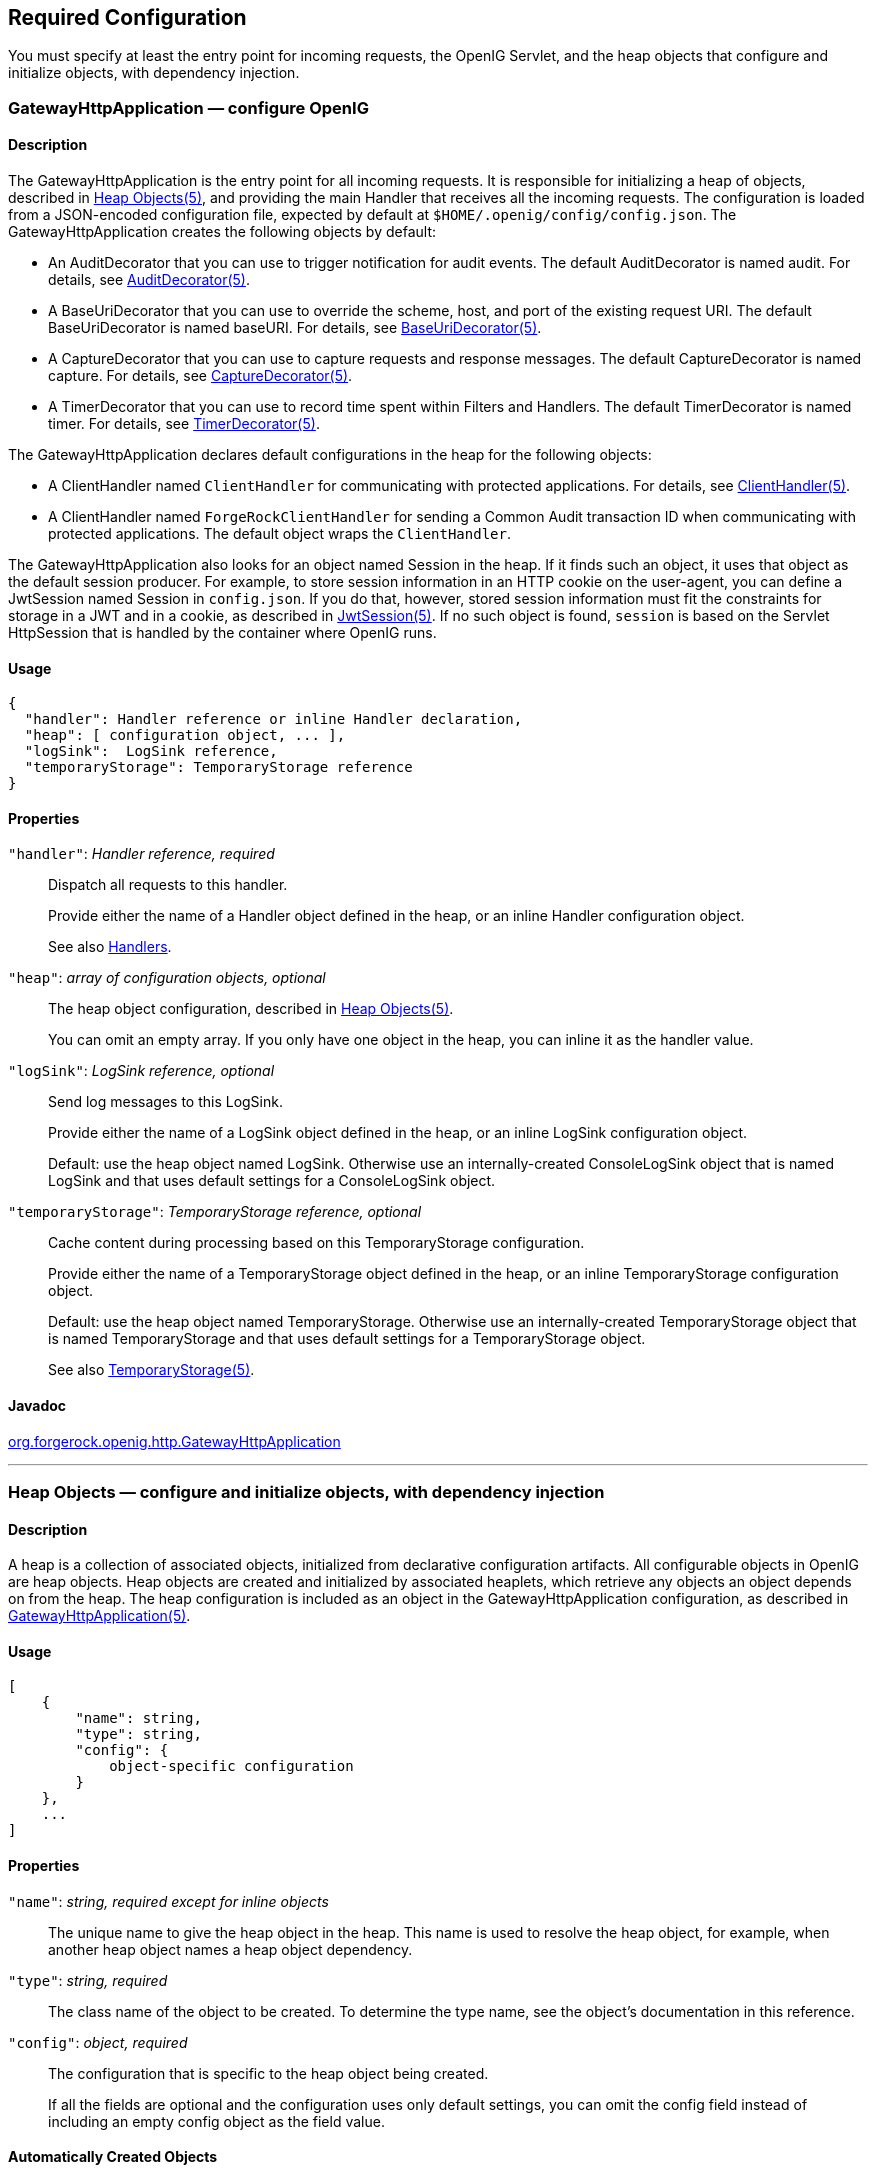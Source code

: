 ////
  The contents of this file are subject to the terms of the Common Development and
  Distribution License (the License). You may not use this file except in compliance with the
  License.
 
  You can obtain a copy of the License at legal/CDDLv1.0.txt. See the License for the
  specific language governing permission and limitations under the License.
 
  When distributing Covered Software, include this CDDL Header Notice in each file and include
  the License file at legal/CDDLv1.0.txt. If applicable, add the following below the CDDL
  Header, with the fields enclosed by brackets [] replaced by your own identifying
  information: "Portions copyright [year] [name of copyright owner]".
 
  Copyright 2017 ForgeRock AS.
  Portions Copyright 2024-2025 3A Systems LLC.
////

:figure-caption!:
:example-caption!:
:table-caption!:


[#required-conf]
== Required Configuration

You must specify at least the entry point for incoming requests, the OpenIG Servlet, and the heap objects that configure and initialize objects, with dependency injection.
[#GatewayHttpApplication]
=== GatewayHttpApplication — configure OpenIG

[#d210e2027]
==== Description
The GatewayHttpApplication is the entry point for all incoming requests. It is responsible for initializing a heap of objects, described in xref:#heap-objects[Heap Objects(5)], and providing the main Handler that receives all the incoming requests. The configuration is loaded from a JSON-encoded configuration file, expected by default at `$HOME/.openig/config/config.json`.
The GatewayHttpApplication creates the following objects by default:

* An AuditDecorator that you can use to trigger notification for audit events. The default AuditDecorator is named audit. For details, see xref:decorators-conf.adoc#AuditDecorator[AuditDecorator(5)].

* A BaseUriDecorator that you can use to override the scheme, host, and port of the existing request URI. The default BaseUriDecorator is named baseURI. For details, see xref:decorators-conf.adoc#BaseUriDecorator[BaseUriDecorator(5)].

* A CaptureDecorator that you can use to capture requests and response messages. The default CaptureDecorator is named capture. For details, see xref:decorators-conf.adoc#CaptureDecorator[CaptureDecorator(5)].

* A TimerDecorator that you can use to record time spent within Filters and Handlers. The default TimerDecorator is named timer. For details, see xref:decorators-conf.adoc#TimerDecorator[TimerDecorator(5)].

The GatewayHttpApplication declares default configurations in the heap for the following objects:

* A ClientHandler named `ClientHandler` for communicating with protected applications. For details, see xref:handlers-conf.adoc#ClientHandler[ClientHandler(5)].

* A ClientHandler named `ForgeRockClientHandler` for sending a Common Audit transaction ID when communicating with protected applications. The default object wraps the `ClientHandler`.

The GatewayHttpApplication also looks for an object named Session in the heap. If it finds such an object, it uses that object as the default session producer. For example, to store session information in an HTTP cookie on the user-agent, you can define a JwtSession named Session in `config.json`. If you do that, however, stored session information must fit the constraints for storage in a JWT and in a cookie, as described in xref:misc-conf.adoc#JwtSession[JwtSession(5)]. If no such object is found, `session` is based on the Servlet HttpSession that is handled by the container where OpenIG runs.

[#d210e2093]
==== Usage

[source, javascript]
----
{
  "handler": Handler reference or inline Handler declaration,
  "heap": [ configuration object, ... ],
  "logSink":  LogSink reference,
  "temporaryStorage": TemporaryStorage reference
}
----

[#d210e2099]
==== Properties
--

`"handler"`: __Handler reference, required__::
Dispatch all requests to this handler.

+
Provide either the name of a Handler object defined in the heap, or an inline Handler configuration object.

+
See also xref:handlers-conf.adoc#handlers-conf[Handlers].

`"heap"`: __array of configuration objects, optional__::
The heap object configuration, described in xref:#heap-objects[Heap Objects(5)].

+
You can omit an empty array. If you only have one object in the heap, you can inline it as the handler value.

`"logSink"`: __LogSink reference, optional__::
Send log messages to this LogSink.

+
Provide either the name of a LogSink object defined in the heap, or an inline LogSink configuration object.

+
Default: use the heap object named LogSink. Otherwise use an internally-created ConsoleLogSink object that is named LogSink and that uses default settings for a ConsoleLogSink object.

`"temporaryStorage"`: __TemporaryStorage reference, optional__::
Cache content during processing based on this TemporaryStorage configuration.

+
Provide either the name of a TemporaryStorage object defined in the heap, or an inline TemporaryStorage configuration object.

+
Default: use the heap object named TemporaryStorage. Otherwise use an internally-created TemporaryStorage object that is named TemporaryStorage and that uses default settings for a TemporaryStorage object.

+
See also xref:misc-conf.adoc#TemporaryStorage[TemporaryStorage(5)].

--

[#d210e2165]
==== Javadoc
link:{apidocs-url}/index.html?org/forgerock/openig/http/GatewayHttpApplication.html[org.forgerock.openig.http.GatewayHttpApplication, window=\_blank]

'''
[#heap-objects]
=== Heap Objects — configure and initialize objects, with dependency injection

[#d210e2184]
==== Description
A heap is a collection of associated objects, initialized from declarative configuration artifacts. All configurable objects in OpenIG are heap objects. Heap objects are created and initialized by associated heaplets, which retrieve any objects an object depends on from the heap. The heap configuration is included as an object in the GatewayHttpApplication configuration, as described in xref:#GatewayHttpApplication[GatewayHttpApplication(5)].

[#d210e2196]
==== Usage

[source, javascript]
----
[
    {
        "name": string,
        "type": string,
        "config": {
            object-specific configuration
        }
    },
    ...
]
----

[#d210e2205]
==== Properties
--

`"name"`: __string, required except for inline objects__::
The unique name to give the heap object in the heap. This name is used to resolve the heap object, for example, when another heap object names a heap object dependency.

`"type"`: __string, required__::
The class name of the object to be created. To determine the type name, see the object's documentation in this reference.

`"config"`: __object, required__::
The configuration that is specific to the heap object being created.

+
If all the fields are optional and the configuration uses only default settings, you can omit the config field instead of including an empty config object as the field value.

--

[#d210e2241]
==== Automatically Created Objects
--
OpenIG automatically creates some configuration objects that it needs for its own use. An automatically created object can be overridden by creating a heap object with the same name. Automatically created objects include the following:

`"ApiProtectionFilter"`::
The default filter used to protect administrative APIs on reserved routes. Reserved routes are described in xref:preface.adoc#reserved-routes[Reserved Routes].

+
Default: a filter that allows access only from the loopback address.

+
To override this filter, declare a different filter with the same name in the top-level heap found in `config.json`.

`"LogSink"`::
The default object to use for writing all audit and performance logging.

+
Default: A ConsoleLogSink object named "LogSink" with the default configuration is added to the top-level heap.

+
Routes can use this object without explicitly defining it. To override this object, create a LogSink heap object with the same name.

+
See also xref:logging-conf.adoc#ConsoleLogSink[ConsoleLogSink(5)].

`"TemporaryStorage"`::
The default object to use for managing temporary buffers.

+
Default: a TemporaryStorage object named "TemporaryStorage" with the default configuration is added to the top-level heap.

+
Routes can use this object without explicitly defining it. To override this object, create a TemporaryStorage heap object with the same name.

+
See also xref:misc-conf.adoc#TemporaryStorage[TemporaryStorage(5)].

--

[#d210e2293]
==== Implicit Properties
--
Every heap object has a set of implicit properties, which can be overridden on an object-by-object basis:

`"logSink"`: __string__::
Specifies the heap object that should be used for audit and performance logging.

+
Default: `LogSink`.

`"temporaryStorage"`: __string__::
Specifies the heap object that should be used for temporary buffer storage.

+
Default: `TemporaryStorage`.

--

'''
[#configuration]
=== Configuration Settings — configure objects

[#d210e2341]
==== Description
Filters, handlers, and other objects whose configuration settings are defined by strings, integers, or booleans, can alternatively be defined by expressions that match the expected type.

Expressions can retrieve the values for configuration settings from system properties or environment variables. When OpenIG starts up or when a route is reloaded, the expressions are evaluated. If you change the value of a system property or environment variable and then restart OpenIG or reload the route, the configuration settings are updated with the new values.

If a configuration setting is required and the expression returns `null`, an error occurs when OpenIG starts up or when the route is reloaded. If the configuration setting is optional, there is no error.

In the following example, `"numberOfRequests"` is defined by an expression that recovers the system property `"requestsPerSecond"` and transforms it into an integer. Similarly, `"monitor"` is defined by an expression that recovers the environment variable `"ENABLE_MONITORING"` and transforms it into a boolean:

[source, json]
----
{
  "handler": {
    "type": "Chain",
    "config": {
      "filters": [
        {
          "type": "ThrottlingFilter",
          "config": {
            "requestGroupingPolicy": "${request.headers['UserId'][0]}",
            "rate": {
              "numberOfRequests": "${integer(system['requestsPerSecond'])}",
              "duration": "10 seconds"
            }
          }
        }
      ],
      "handler": "ClientHandler"
    }
  },
  "monitor" : "${boolean(env['ENABLE_MONITORING'])}",
  "condition": "${matches(request.uri.path, '^/throttle-simple')}"
}
----
If `"requestsPerSecond"=150` and `"ENABLE_MONITORING"=false`, after the expressions are evaluated OpenIG views the example route as follows:

[source, json]
----
{
  "handler": {
    "type": "Chain",
    "config": {
      "filters": [
        {
          "type": "ThrottlingFilter",
          "config": {
            "requestGroupingPolicy": "${request.headers['UserId'][0]}",
            "rate": {
              "numberOfRequests": 150,
              "duration": "10 seconds"
            }
          }
        }
      ],
      "handler": "ClientHandler"
    }
  },
  "monitor" : false,
  "condition": "${matches(request.uri.path, '^/throttle-simple')}"
}
----
For information about expressions, see xref:expressions-conf.adoc#Expressions[Expressions(5)].



